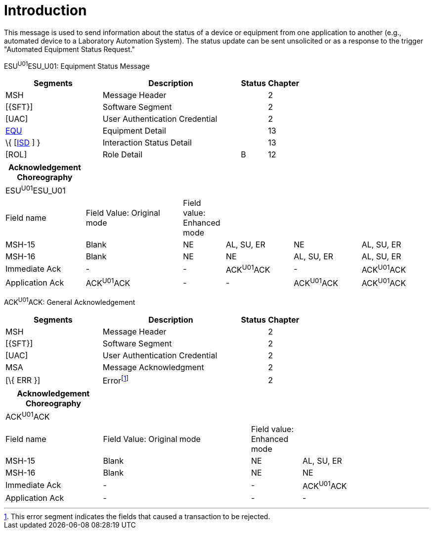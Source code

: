= Introduction
:render_as: Level4
:v291_section: 13.2.1

This message is used to send information about the status of a device or equipment from one application to another (e.g., automated device to a Laboratory Automation System). The status update can be sent unsolicited or as a response to the trigger "Automated Equipment Status Request."

ESU^U01^ESU_U01: Equipment Status Message

[width="100%",cols="33%,47%,9%,11%",options="header",]

|===

|Segments |Description |Status |Chapter

|MSH |Message Header | |2

|[\{SFT}] |Software Segment | |2

|[UAC] |User Authentication Credential | |2

|link:#EQU[EQU] |Equipment Detail | |13

|\{ [link:#ISD[ISD] ] } |Interaction Status Detail | |13

|[ROL] |Role Detail |B |12

|===

[width="100%",cols="19%,23%,10%,16%,16%,16%",options="header",]

|===

|Acknowledgement Choreography | | | | |

|ESU^U01^ESU_U01 | | | | |

|Field name |Field Value: Original mode |Field value: Enhanced mode | | |

|MSH-15 |Blank |NE |AL, SU, ER |NE |AL, SU, ER

|MSH-16 |Blank |NE |NE |AL, SU, ER |AL, SU, ER

|Immediate Ack |- |- |ACK^U01^ACK |- |ACK^U01^ACK

|Application Ack |ACK^U01^ACK |- |- |ACK^U01^ACK |ACK^U01^ACK

|===

ACK^U01^ACK: General Acknowledgement

[width="100%",cols="33%,47%,9%,11%",options="header",]

|===

|Segments |Description |Status |Chapter

|MSH |Message Header | |2

|[\{SFT}] |Software Segment | |2

|[UAC] |User Authentication Credential | |2

|MSA |Message Acknowledgment | |2

|[\{ ERR }] |Errorfootnote:[This error segment indicates the fields that caused a transaction to be rejected.] | |2

|===

[width="100%",cols="23%,35%,12%,30%",options="header",]

|===

|Acknowledgement Choreography | | |

|ACK^U01^ACK | | |

|Field name |Field Value: Original mode |Field value: Enhanced mode |

|MSH-15 |Blank |NE |AL, SU, ER

|MSH-16 |Blank |NE |NE

|Immediate Ack |- |- |ACK^U01^ACK

|Application Ack |- |- |-

|===

